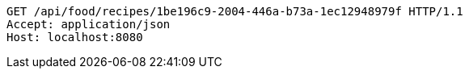 [source,http,options="nowrap"]
----
GET /api/food/recipes/1be196c9-2004-446a-b73a-1ec12948979f HTTP/1.1
Accept: application/json
Host: localhost:8080

----